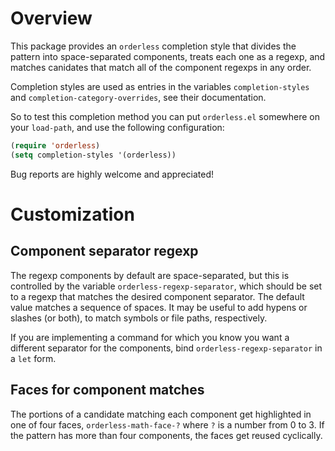 * Overview

This package provides an =orderless= completion style that divides the
pattern into space-separated components, treats each one as a regexp,
and matches canidates that match all of the component regexps in any
order.

Completion styles are used as entries in the variables
=completion-styles= and =completion-category-overrides=, see their
documentation.

So to test this completion method you can put =orderless.el= somewhere
on your =load-path=, and use the following configuration:

#+begin_src emacs-lisp
(require 'orderless)
(setq completion-styles '(orderless))
#+end_src

Bug reports are highly welcome and appreciated!

* Customization

** Component separator regexp

The regexp components by default are space-separated, but this is
controlled by the variable =orderless-regexp-separator=, which should be
set to a regexp that matches the desired component separator. The
default value matches a sequence of spaces. It may be useful to add
hypens or slashes (or both), to match symbols or file paths,
respectively.

If you are implementing a command for which you know you want a
different separator for the components, bind
=orderless-regexp-separator= in a =let= form.

** Faces for component matches 

The portions of a candidate matching each component get highlighted in
one of four faces, =orderless-math-face-?= where =?= is a number from 0
to 3. If the pattern has more than four components, the faces get
reused cyclically.
